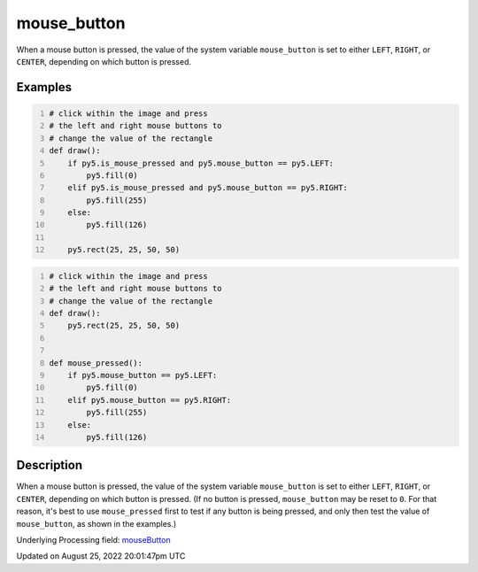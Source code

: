 mouse_button
============

When a mouse button is pressed, the value of the system variable ``mouse_button`` is set to either ``LEFT``, ``RIGHT``, or ``CENTER``, depending on which button is pressed.

Examples
--------

.. raw:: html

    <div class="example-table">

.. raw:: html

    <div class="example-row"><div class="example-cell-image">

.. raw:: html

    </div><div class="example-cell-code">

.. code:: python
    :number-lines:

    # click within the image and press
    # the left and right mouse buttons to
    # change the value of the rectangle
    def draw():
        if py5.is_mouse_pressed and py5.mouse_button == py5.LEFT:
            py5.fill(0)
        elif py5.is_mouse_pressed and py5.mouse_button == py5.RIGHT:
            py5.fill(255)
        else:
            py5.fill(126)

        py5.rect(25, 25, 50, 50)

.. raw:: html

    </div></div>

.. raw:: html

    <div class="example-row"><div class="example-cell-image">

.. raw:: html

    </div><div class="example-cell-code">

.. code:: python
    :number-lines:

    # click within the image and press
    # the left and right mouse buttons to
    # change the value of the rectangle
    def draw():
        py5.rect(25, 25, 50, 50)


    def mouse_pressed():
        if py5.mouse_button == py5.LEFT:
            py5.fill(0)
        elif py5.mouse_button == py5.RIGHT:
            py5.fill(255)
        else:
            py5.fill(126)

.. raw:: html

    </div></div>

.. raw:: html

    </div>

Description
-----------

When a mouse button is pressed, the value of the system variable ``mouse_button`` is set to either ``LEFT``, ``RIGHT``, or ``CENTER``, depending on which button is pressed. (If no button is pressed, ``mouse_button`` may be reset to ``0``. For that reason, it's best to use ``mouse_pressed`` first to test if any button is being pressed, and only then test the value of ``mouse_button``, as shown in the examples.)

Underlying Processing field: `mouseButton <https://processing.org/reference/mouseButton.html>`_

Updated on August 25, 2022 20:01:47pm UTC

